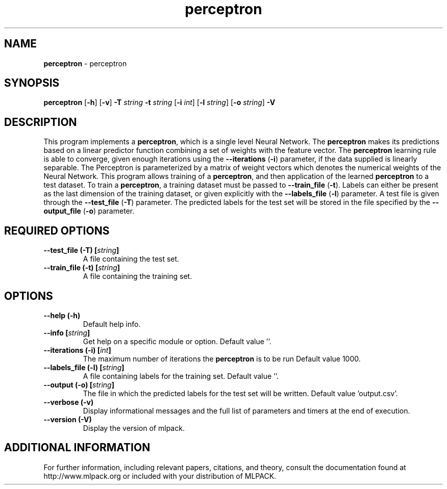 .\"Text automatically generated by txt2man
.TH perceptron  "1" "" ""
.SH NAME
\fBperceptron \fP- perceptron
.SH SYNOPSIS
.nf
.fam C
 \fBperceptron\fP [\fB-h\fP] [\fB-v\fP] \fB-T\fP \fIstring\fP \fB-t\fP \fIstring\fP [\fB-i\fP \fIint\fP] [\fB-l\fP \fIstring\fP] [\fB-o\fP \fIstring\fP] \fB-V\fP 
.fam T
.fi
.fam T
.fi
.SH DESCRIPTION


This program implements a \fBperceptron\fP, which is a single level Neural Network.
The \fBperceptron\fP makes its predictions based on a linear predictor function
combining a set of weights with the feature vector.
The \fBperceptron\fP learning rule is able to converge, given enough iterations
using the \fB--iterations\fP (\fB-i\fP) parameter, if the data supplied is linearly
separable. 
The Perceptron is parameterized by a matrix of weight vectors which denotes
the numerical weights of the Neural Network.
This program allows training of a \fBperceptron\fP, and then application of the
learned \fBperceptron\fP to a test dataset. To train a \fBperceptron\fP, a training
dataset must be passed to \fB--train_file\fP (\fB-t\fP). Labels can either be present as
the last dimension of the training dataset, or given explicitly with the
\fB--labels_file\fP (\fB-l\fP) parameter.
A test file is given through the \fB--test_file\fP (\fB-T\fP) parameter. The predicted
labels for the test set will be stored in the file specified by the
\fB--output_file\fP (\fB-o\fP) parameter.
.SH REQUIRED OPTIONS 

.TP
.B
\fB--test_file\fP (\fB-T\fP) [\fIstring\fP]
A file containing the test set. 
.TP
.B
\fB--train_file\fP (\fB-t\fP) [\fIstring\fP]
A file containing the training set.  
.SH OPTIONS 

.TP
.B
\fB--help\fP (\fB-h\fP)
Default help info. 
.TP
.B
\fB--info\fP [\fIstring\fP]
Get help on a specific module or option.  Default value ''. 
.TP
.B
\fB--iterations\fP (\fB-i\fP) [\fIint\fP]
The maximum number of iterations the \fBperceptron\fP is to be run Default value 1000. 
.TP
.B
\fB--labels_file\fP (\fB-l\fP) [\fIstring\fP]
A file containing labels for the training set.  Default value ''. 
.TP
.B
\fB--output\fP (\fB-o\fP) [\fIstring\fP]
The file in which the predicted labels for the test set will be written. Default value 'output.csv'. 
.TP
.B
\fB--verbose\fP (\fB-v\fP)
Display informational messages and the full list of parameters and timers at the end of execution. 
.TP
.B
\fB--version\fP (\fB-V\fP)
Display the version of mlpack.
.SH ADDITIONAL INFORMATION

For further information, including relevant papers, citations, and theory,
consult the documentation found at http://www.mlpack.org or included with your
distribution of MLPACK.
